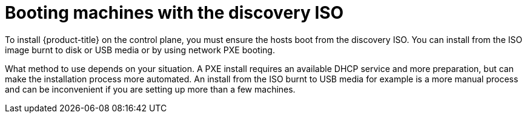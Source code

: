 // Module included in the following assemblies:

[id="booting-machines-with-discovery-iso_{context}"]
= Booting machines with the discovery ISO

To install {product-title} on the control plane, you must ensure the hosts boot from the discovery ISO. You can install from the ISO image burnt to disk or USB media or by using network PXE booting.

What method to use depends on your situation. A PXE install requires an available DHCP service and more preparation, but can make the installation process more automated. An install from the ISO burnt to USB media for example is a more manual process and can be inconvenient if you are setting up more than a few machines.
